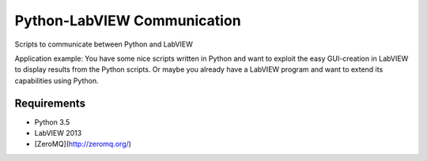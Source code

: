 ===============================
Python-LabVIEW Communication
===============================

Scripts to communicate between Python and LabVIEW

Application example: You have some nice scripts written in Python and want to exploit the easy GUI-creation in LabVIEW to display results from the Python scripts. Or maybe you already have a LabVIEW program and want to extend its capabilities using Python.


Requirements
--------

* Python 3.5
* LabVIEW 2013
* [ZeroMQ](http://zeromq.org/)

